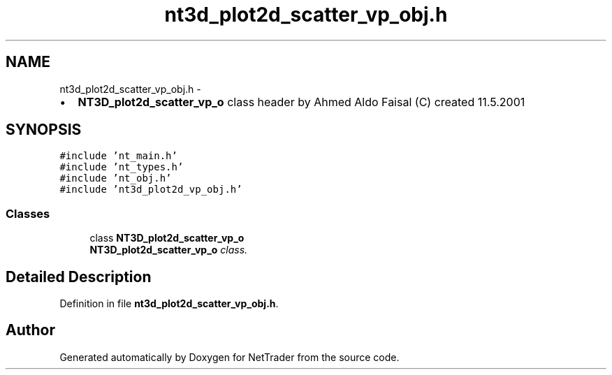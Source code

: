 .TH "nt3d_plot2d_scatter_vp_obj.h" 3 "Wed Nov 17 2010" "Version 0.5" "NetTrader" \" -*- nroff -*-
.ad l
.nh
.SH NAME
nt3d_plot2d_scatter_vp_obj.h \- 
.PP
.IP "\(bu" 2
\fBNT3D_plot2d_scatter_vp_o\fP class header by Ahmed Aldo Faisal (C) created 11.5.2001 
.PP
 

.SH SYNOPSIS
.br
.PP
\fC#include 'nt_main.h'\fP
.br
\fC#include 'nt_types.h'\fP
.br
\fC#include 'nt_obj.h'\fP
.br
\fC#include 'nt3d_plot2d_vp_obj.h'\fP
.br

.SS "Classes"

.in +1c
.ti -1c
.RI "class \fBNT3D_plot2d_scatter_vp_o\fP"
.br
.RI "\fI\fBNT3D_plot2d_scatter_vp_o\fP class. \fP"
.in -1c
.SH "Detailed Description"
.PP 

.PP
Definition in file \fBnt3d_plot2d_scatter_vp_obj.h\fP.
.SH "Author"
.PP 
Generated automatically by Doxygen for NetTrader from the source code.
